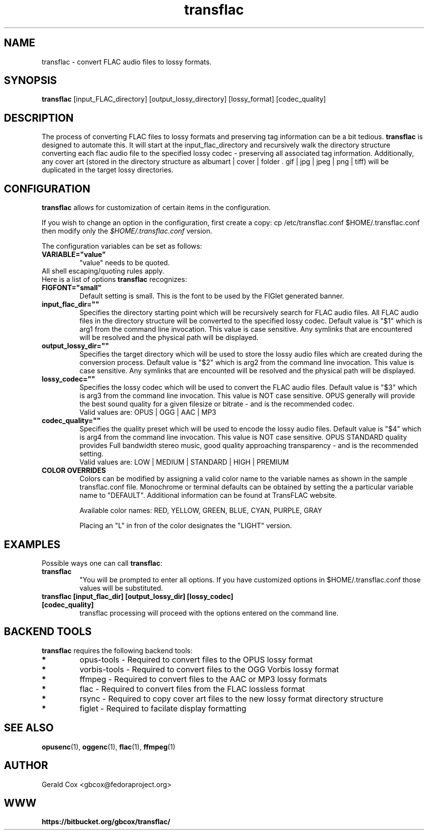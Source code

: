 .TH transflac 1
.SH NAME
transflac \- convert FLAC audio files to lossy formats.
.SH SYNOPSIS
.B transflac
[input_FLAC_directory] [output_lossy_directory] [lossy_format] [codec_quality]
.SH DESCRIPTION
The process of converting FLAC files to lossy formats
and preserving tag information can be a bit tedious.
.BR transflac
is designed to automate this. It will start at the input_flac_directory and
recursively walk the directory structure converting each flac audio file to the
specified lossy codec - preserving all associated tag information.  Additionally,
any cover art (stored in the directory structure as 
albumart | cover | folder . gif | jpg | jpeg | png | tiff) will be
duplicated in the target lossy directories.
.SH CONFIGURATION
\fBtransflac\fR allows for customization of certain items in the configuration.
.PP
If you wish to change an option in the configuration, first create a copy: \ficp /etc/transflac.conf $HOME/.transflac.conf\fR then modify only the \fI$HOME/.transflac.conf\fR version.
.PP
The configuration variables can be set as follows:
.TP
.B VARIABLE="value"
"value" needs to be quoted.
.TP
All shell escaping/quoting rules apply.
.TP
Here is a list of options \fBtransflac\fR recognizes:
.TP
.B FIGFONT="small"
Default setting is small.
This is the font to be used by the FIGlet generated banner.
.TP
.B input_flac_dir=""
Specifies the directory starting point which will be recursively
search for FLAC audio files.  All FLAC audio files in the directory
structure will be converted to the specified lossy codec.
Default value is "$1" which is arg1 from the command line invocation.
This value is case sensitive.  Any symlinks that are encountered will be
resolved and the physical path will be displayed.
.TP
.B output_lossy_dir=""
Specifies the target directory which will be used to store the lossy
audio files which are created during the conversion process.
Default value is "$2" which is arg2 from the command line invocation.
This value is case sensitive.  Any symlinks that are encounted will be
resolved and the physical path will be displayed.
.TP
.B lossy_codec=""
Specifies the lossy codec which will be used to convert the FLAC
audio files.  Default value is "$3" which is arg3 from the command line
invocation.  This value is NOT case sensitive.
OPUS generally will provide the best sound quality for a given filesize
or bitrate - and is the recommended codec.
.br
Valid values are: OPUS | OGG | AAC | MP3
.TP
.B codec_quality=""
Specifies the quality preset which will be used to encode the lossy
audio files.  Default value is "$4" which is arg4 from the command line
invocation.  This value is NOT case sensitive.
OPUS STANDARD quality provides Full bandwidth stereo music,
good quality approaching transparency - and is the recommended
setting.
.br
Valid values are: LOW | MEDIUM | STANDARD | HIGH | PREMIUM
.TS
allbox,tab(@);
c c c c c c
l r r r r r .
CODEC@LOW@MEDIUM@STANDARD@HIGH@PREMIUM
OPUS@48 kbps@64 kbps@96 kbps@128 kbps@192 kbps
OGG@80 kbps@96 kbps@112 kbps@128 kbps@160 kbps
AAC@40 kbps@80 kbps@96 kbps@128 kbps@224 kbps
MP3@85 kbps@100 kbps@115 kbps@130 kbps@165 kbps
.TE
.TP
.sp 1
.B COLOR OVERRIDES
Colors can be modified by assigning a valid color name to the variable names as shown in the sample transflac.conf file. Monochrome or terminal defaults can be obtained by setting the a particular variable name to "DEFAULT". Additional information can be found at TransFLAC website.
.sp 1
Available color names: RED, YELLOW, GREEN, BLUE, CYAN, PURPLE, GRAY
.sp 1
Placing an "L" in fron of the color designates the "LIGHT" version.
.SH EXAMPLES
Possible ways one can call \fBtransflac\fR:
.TP
.B transflac
"You will be prompted to enter all options.  If you have customized
options in $HOME/.transflac.conf those values will be substituted.
.TP
.B transflac [input_flac_dir] [output_lossy_dir] [lossy_codec] [codec_quality]
transflac processing will proceed with the options entered on the
command line.
.SH BACKEND TOOLS
\fBtransflac\fR requires the following backend tools:
.TP
.B *
opus-tools - Required to convert files to the OPUS lossy format
.TP
.B *
vorbis-tools - Required to convert files to the OGG Vorbis lossy
format
.TP
.B *
ffmpeg - Required to convert files to the AAC or MP3 lossy formats
.TP
.B *
flac - Required to convert files from the FLAC lossless format
.TP
.B *
rsync - Required to copy cover art files to the new lossy format
directory structure
.TP
.B *
figlet - Required to facilate display formatting
.SH "SEE ALSO"
.BR opusenc (1),
.BR oggenc (1),
.BR flac (1),
.BR ffmpeg (1)
.SH AUTHOR
Gerald Cox <gbcox@fedoraproject.org>
.SH WWW
.BR https://bitbucket.org/gbcox/transflac/

